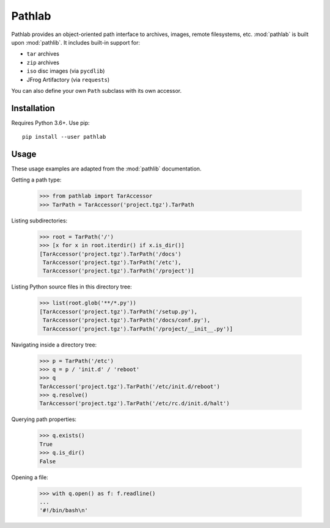 =======
Pathlab
=======

|pypi| |docs|

Pathlab provides an object-oriented path interface to archives, images, remote
filesystems, etc. :mod:`pathlab` is built upon :mod:`pathlib`. It
includes built-in support for:

- ``tar`` archives
- ``zip`` archives
- ``iso`` disc images (via ``pycdlib``)
- JFrog Artifactory (via ``requests``)

You can also define your own ``Path`` subclass with its own accessor.

Installation
------------

Requires Python 3.6+. Use pip::

    pip install --user pathlab

Usage
-----

These usage examples are adapted from the :mod:`pathlib` documentation.

Getting a path type:

    >>> from pathlab import TarAccessor
    >>> TarPath = TarAccessor('project.tgz').TarPath

Listing subdirectories:

    >>> root = TarPath('/')
    >>> [x for x in root.iterdir() if x.is_dir()]
    [TarAccessor('project.tgz').TarPath('/docs')
     TarAccessor('project.tgz').TarPath('/etc'),
     TarAccessor('project.tgz').TarPath('/project')]

Listing Python source files in this directory tree:

    >>> list(root.glob('**/*.py'))
    [TarAccessor('project.tgz').TarPath('/setup.py'),
     TarAccessor('project.tgz').TarPath('/docs/conf.py'),
     TarAccessor('project.tgz').TarPath('/project/__init__.py')]

Navigating inside a directory tree:

    >>> p = TarPath('/etc')
    >>> q = p / 'init.d' / 'reboot'
    >>> q
    TarAccessor('project.tgz').TarPath('/etc/init.d/reboot')
    >>> q.resolve()
    TarAccessor('project.tgz').TarPath('/etc/rc.d/init.d/halt')

Querying path properties:

    >>> q.exists()
    True
    >>> q.is_dir()
    False

Opening a file:

    >>> with q.open() as f: f.readline()
    ...
    '#!/bin/bash\n'


.. |pypi| image:: https://img.shields.io/pypi/v/pathlab.svg
    :target: https://pypi.python.org/pypi/pathlab
    :alt: Latest version released on PyPi

.. |docs| image:: https://readthedocs.org/projects/pathlab/badge/?version=latest
    :target: http://pathlab.readthedocs.io/en/latest
    :alt: Documentation
